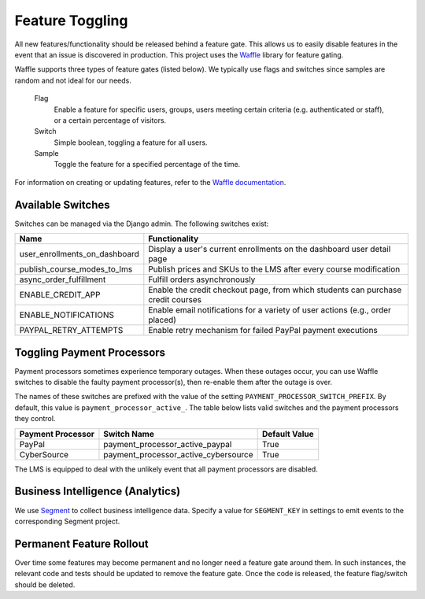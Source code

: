 Feature Toggling
================

All new features/functionality should be released behind a feature gate. This allows us to easily disable features
in the event that an issue is discovered in production. This project uses the
`Waffle <http://waffle.readthedocs.org/en/latest/>`_ library for feature gating.

Waffle supports three types of feature gates (listed below). We typically use flags and switches since samples are
random and not ideal for our needs.

    Flag
        Enable a feature for specific users, groups, users meeting certain criteria (e.g. authenticated or staff),
        or a certain percentage of visitors.

    Switch
        Simple boolean, toggling a feature for all users.

    Sample
        Toggle the feature for a specified percentage of the time.


For information on creating or updating features, refer to the
`Waffle documentation <http://waffle.readthedocs.org/en/latest/>`_.

Available Switches
------------------

Switches can be managed via the Django admin. The following switches exist:

+--------------------------------+---------------------------------------------------------------------------+
| Name                           | Functionality                                                             |
+================================+=======================+===================================================+
| user_enrollments_on_dashboard  | Display a user's current enrollments on the dashboard user detail page    |
+--------------------------------+---------------------------------------------------------------------------+
| publish_course_modes_to_lms    | Publish prices and SKUs to the LMS after every course modification        |
+--------------------------------+---------------------------------------------------------------------------+
| async_order_fulfillment        | Fulfill orders asynchronously                                             |
+--------------------------------+---------------------------------------------------------------------------+
| ENABLE_CREDIT_APP              | Enable the credit checkout page, from which students can purchase credit  |
|                                | courses                                                                   |
+--------------------------------+---------------------------------------------------------------------------+
| ENABLE_NOTIFICATIONS           | Enable email notifications for a variety of user actions (e.g., order     |
|                                | placed)                                                                   |
+--------------------------------+---------------------------------------------------------------------------+
| PAYPAL_RETRY_ATTEMPTS          | Enable retry mechanism for failed PayPal payment executions               |
+--------------------------------+---------------------------------------------------------------------------+

Toggling Payment Processors
---------------------------

Payment processors sometimes experience temporary outages. When these outages occur, you can use Waffle switches to disable the faulty payment processor(s), then re-enable them after the outage is over.

The names of these switches are prefixed with the value of the setting ``PAYMENT_PROCESSOR_SWITCH_PREFIX``. By default, this value is ``payment_processor_active_``. The table below lists valid switches and the payment processors they control.

================= ==================================== =============
Payment Processor Switch Name                          Default Value
================= ==================================== =============
PayPal            payment_processor_active_paypal      True
CyberSource       payment_processor_active_cybersource True
================= ==================================== =============

The LMS is equipped to deal with the unlikely event that all payment processors are disabled.

Business Intelligence (Analytics)
---------------------------------

We use `Segment <https://segment.com/>`_ to collect business intelligence data. Specify a value for ``SEGMENT_KEY`` in settings to emit events to the corresponding Segment project.

Permanent Feature Rollout
-------------------------
Over time some features may become permanent and no longer need a feature gate around them. In such instances, the
relevant code and tests should be updated to remove the feature gate. Once the code is released, the feature flag/switch
should be deleted.
